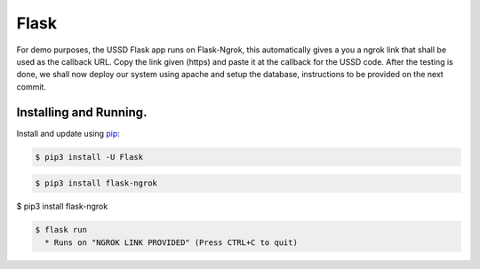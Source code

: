 Flask
=====

For demo purposes, the USSD Flask app runs on Flask-Ngrok, this automatically gives a you a ngrok link that shall be used as the callback URL. 
Copy the link given (https) and paste it at the callback for the USSD code.
After the testing is done, we shall now deploy our system using apache and setup the database, instructions to be provided on the next commit.


Installing and Running.
-----------------------

Install and update using `pip`_:

.. code-block:: text

    $ pip3 install -U Flask

.. _pip: https://pip.pypa.io/en/stable/quickstart/


.. code-block:: text

    $ pip3 install flask-ngrok


.. code-block:: text

$ pip3 install flask-ngrok

.. code-block:: text

    $ flask run
      * Runs on "NGROK LINK PROVIDED" (Press CTRL+C to quit)


